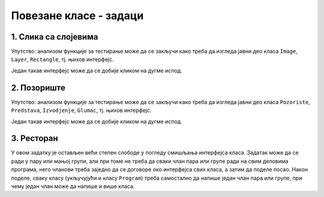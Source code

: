 Повезане класе - задаци
=======================

1. Слика са слојевима
---------------------

.. questionnote::

    **1. Слика са слојевима**
    
    Слика може да садржи 0 или више слојева, а сваки слој садржи 0 или више правоугаоника.
    Слој може да се извуче на врх или на дно слике, тј. да се постави изнад или испод осталих слојева.
    Слично томе, правоугаоник може да се извуче на врх или на дно слоја.

    Написати класе ``Image``, ``Layer``, ``Rectangle``, тако да следећи кôд може да се изврши.
    
    .. activecode:: layered_image_testcode
        :passivecode: true
        :includesrc: src/zadaci/51_layered_image_testcode.cs
    
    Подразумева се да се овај кôд извршава у овиру *Windows Forms* апликације.
    Извршавањем датог кôда треба да се добију редом ове слике:

    .. figure:: ../../_images/layered_image.png
        :width: 600px
        :align: center   
        
        Резултат извршавања функције за тестирање.


Упутство: анализом функције за тестирање може да се закључи како треба да изгледа јавни део класа
``Image``, ``Layer``, ``Rectangle``, тј. њихов интерфејс. 

Један такав интерфејс може да се добије кликом на дугме испод.

.. reveal:: layered_image_classes_interface_button
    :showtitle: Интерфејс тражених класа
    :hidetitle: Сакриј интерфејс

    .. activecode:: layered_image_classes_interface
        :passivecode: true
        :includesrc: src/zadaci/51_layered_image_classes.cs

2. Позориште
------------

.. questionnote::

    **2. Позориште**

    Написати класе ``Pozoriste``, ``Predstava``, ``Izvodjenje``, ``Glumac``, које омогућавају 
    једноставну симулацију рада позоришта, у складу са описом који следи. 

    |
    
    Позориште има репертоар представа и листу глумаца (у овом моделу нема других запослених).

    Позориште може:
    
    - да запосли глумца
    - да отпусти глумца, ако овај нема активних представа
    - да дода представу у реперторар
    - да врати преглед актуелних представа (види пример за детаље)

    |

    Представа има (поред осталог) назив и број потребних глумаца, које треба навести као 
    параметре конструктора. Представа може:

    - да да информацију да ли је активна
    - да ангажује глумца
    - да ослободи глумца, ако није активна
    - да се активира, ако има довољно ангажованих глумаца
    - да се деактивира
    - да се закаже
    - да се изведе
    - да врати преглед заказаних извођења и броја преосталих карата (види пример за детаље)

    |

    Извођење има датум, време, број купљених карата и број слободних места.

    Извођење може да прода захтевани број карата, ако их има на располагању.

    |
    
    Глумац има име и максималан број представа на којима може истовремено да игра.

    Глумац може:
    
    - да одговори на питање да ли је слободан (да ли може да прихвати ангажовање на новој представи)
    - да буде ангажован, ако је слободан
    - да буде ослобођен ангажовања
    - да евидентира извођење представе на којој је ангажован
    - да врати текстуалну репрезентацију, која садржи име и број одиграних представа
      (види пример за детаље)
        
    Класе треба да буду написане тако да следећи кôд може да се изврши.
    
    .. activecode:: pozoriste_testcode
        :passivecode: true
        :includesrc: src/zadaci/pozoriste_test.cs
    
    Извршавањем датог кôда треба да се добијe следећи резултат:

    .. activecode:: pozoriste_output
        :passivecode: true
        :language: none
        :includesrc: src/zadaci/pozoriste_izlaz.txt
        

Упутство: анализом функције за тестирање може да се закључи како треба да изгледа јавни део класа
``Pozoriste``, ``Predstava``, ``Izvodjenje``, ``Glumac``, тј. њихов интерфејс. 

Један такав интерфејс може да се добије кликом на дугме испод.

.. reveal:: pozoriste_classes_interface_button
    :showtitle: Интерфејс тражених класа
    :hidetitle: Сакриј интерфејс

    .. activecode:: pozoriste_classes_interface
        :passivecode: true
        :includesrc: src/zadaci/pozoriste_interfejs.cs

3. Ресторан
-----------

.. questionnote::

    **3. Ресторан**

    Написати класе ``Restoran``, ``Sto``, ``Porudzbina``, које омогућавају 
    једноставну симулацију рада ресторана, у складу са описом који следи. 
    
    Поред ових класа, потребно је написати и метод ``Main`` класе ``Program``, за испробавање 
    рада осталих класа.

    |
    
    Ресторан садржи столове, сто поруџбине, а поруџбина ставке менија, које имају назив и цену.

    Поруџбина може да буде активна и у том слуачју може да се допуњава. Поруџбина се деактивира 
    плаћањем. 

    Само последња поруџбина датог стола може да буде активна, што значи да сто може да има највише 
    једну активну поруџбину. Сто може да буде слободан или заузет. Само заузет сто може (а не мора) 
    да има активну поруџбину. Ако сто нема активну поруџбину, он може да је креира на захтев.
    Сто уме да пружи информације колико дуго је био заузет и колико је зарадио у одређеном периоду.
    
    Ресторан може да се отвори, односно затвори. Након отварања сви столови су слободни. Пре 
    затварања све поруџбине морају да се наплате, а столови да се ослободе.
    Ресторан може да да разне врсте информација и извештаја, као што су:
    
    - број тренутно слободних столова ,
    - преглед зараде по столовима за дати период,
    - преглед заузетости по столовима за дати период (за сваки сто проценат времена током којег је 
      тај сто био заузет).

У овом задатку је остављен већи степен слободе у погледу смишљања интерфејса класа. Задатак може да 
се ради у пару или мањој групи, али при томе не треба да сваки члан пара или групе ради на свим 
деловима програма, него чланови треба заједно да се договоре око интерфејса свих класа, а затим да 
поделе посао. Након поделе, сваку класу (укључујући и класу ``Program``) треба самостално да напише 
један члан пара или групе, при чему један члан може да напише и више класа.
